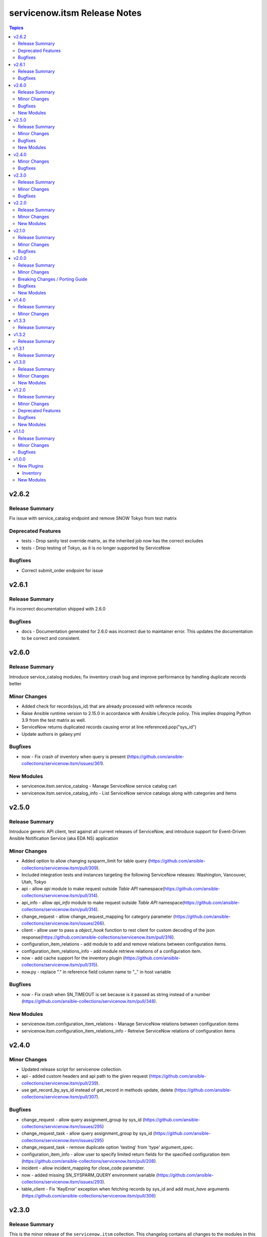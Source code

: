 =============================
servicenow.itsm Release Notes
=============================

.. contents:: Topics

v2.6.2
======

Release Summary
---------------

Fix issue with service_catalog endpoint and remove SNOW Tokyo from test matrix

Deprecated Features
-------------------

- tests - Drop sanity test override matrix, as the inherited job now has the correct excludes
- tests - Drop testing of Tokyo, as it is no longer supported by ServiceNow

Bugfixes
--------

- Correct submit_order endpoint for issue

v2.6.1
======

Release Summary
---------------

Fix incorrect documentation shipped with 2.6.0

Bugfixes
--------

- docs - Documentation generated for 2.6.0 was incorrect due to maintainer error. This updates the documentation to be correct and consistent.

v2.6.0
======

Release Summary
---------------

Introduce service_catalog modules; fix inventory crash bug and improve performance by handling duplicate records better

Minor Changes
-------------

- Added check for records(sys_id) that are already processed with reference records
- Raise Ansible runtime version to 2.15.0 in accordance with Ansible Lifecycle policy. This implies dropping Python 3.9 from the test matrix as well.
- ServiceNow returns duplicated records causing error at line referenced.pop("sys_id")
- Update authors in galaxy.yml

Bugfixes
--------

- now - Fix crash of inventory when query is present (https://github.com/ansible-collections/servicenow.itsm/issues/361).

New Modules
-----------

- servicenow.itsm.service_catalog - Manage ServiceNow service catalog cart
- servicenow.itsm.service_catalog_info - List ServiceNow service catalogs along with categories and items

v2.5.0
======

Release Summary
---------------

Introduce generic API client, test against all current releases of ServiceNow, and introduce support for Event-Driven Ansible Notification Service (aka EDA NS) application

Minor Changes
-------------

- Added option to allow changing sysparm_limit for table query (https://github.com/ansible-collections/servicenow.itsm/pull/309).
- Included integration tests and instances targeting the following ServiceNow releases: Washington, Vancouver, Utah, Tokyo
- api - allow `api` module to make request outside `Table API` namespace(https://github.com/ansible-collections/servicenow.itsm/pull/314).
- api_info - allow `api_info` module to make request outside `Table API` namespace(https://github.com/ansible-collections/servicenow.itsm/pull/314).
- change_request - allow change_request_mapping for category parameter (https://github.com/ansible-collections/servicenow.itsm/issues/266).
- client - allow user to pass a `object_hook` function to rest client for custom decoding of the json response(https://github.com/ansible-collections/servicenow.itsm/pull/316).
- configuration_item_relations - add module to add and remove relations between configuration items.
- configuration_item_relations_info - add module retrieve relations of a configuration item.
- now - add cache support for the inventory plugin (https://github.com/ansible-collections/servicenow.itsm/pull/315).
- now.py - replace "." in reference field column name to "_" in host variable

Bugfixes
--------

- now - Fix crash when SN_TIMEOUT is set because is it passed as string instead of a number (https://github.com/ansible-collections/servicenow.itsm/pull/348).

New Modules
-----------

- servicenow.itsm.configuration_item_relations - Manage ServiceNow relations between configuration items
- servicenow.itsm.configuration_item_relations_info - Retreive ServiceNow relations of configuration items

v2.4.0
======

Minor Changes
-------------

- Updated release script for servicenow collection.
- api - added custom headers and api path to the given request (https://github.com/ansible-collections/servicenow.itsm/pull/239).
- use get_record_by_sys_id instead of get_record in methods update, delete (https://github.com/ansible-collections/servicenow.itsm/pull/307).

Bugfixes
--------

- change_request - allow query assignment_group by sys_id (https://github.com/ansible-collections/servicenow.itsm/issues/295)
- change_request_task - allow query assignment_group by sys_id (https://github.com/ansible-collections/servicenow.itsm/issues/295)
- change_request_task - remove duplicate option 'testing' from 'type' argument_spec.
- configuration_item_info - allow user to specify limited return fields for the specified configuration item (https://github.com/ansible-collections/servicenow.itsm/pull/208).
- incident - allow incident_mapping for close_code parameter.
- now - added missing SN_SYSPARM_QUERY environment variable (https://github.com/ansible-collections/servicenow.itsm/issues/293).
- table_client - Fix 'KeyError' exception when fetching records by sys_id and add `must_have` arguments (https://github.com/ansible-collections/servicenow.itsm/pull/306)

v2.3.0
======

Release Summary
---------------

This is the minor release of the ``servicenow.itsm`` collection.
This changelog contains all changes to the modules in this collection that
have been added after the release of ``servicenow.itsm`` 2.2.0.

Minor Changes
-------------

- Add validate_certs option to instance (https://github.com/ansible-collections/servicenow.itsm/pull/264).
- Added option to pass OAuth2 access token previously obtained from ServiceNow (https://github.com/ansible-collections/servicenow.itsm/pull/272).

Bugfixes
--------

- Fix issue with attachment_upload module not working properly (https://github.com/ansible-collections/servicenow.itsm/pull/260).
- now - use correct environment variable for SN_CLIENT_SECRET (https://github.com/ansible-collections/servicenow.itsm/issues/261).

v2.2.0
======

Release Summary
---------------

This is the minor release of the ``servicenow.itsm`` collection.
This changelog contains all changes to the modules in this collection that
have been added after the release of ``servicenow.itsm`` 2.1.0.

Minor Changes
-------------

- Added attachment_upload module (https://github.com/ansible-collections/servicenow.itsm/pull/248).

New Modules
-----------

- servicenow.itsm.attachment_upload - Upload attachment to the selected table

v2.1.0
======

Release Summary
---------------

This is the minor release of the ``servicenow.itsm`` collection.
This changelog contains all changes to the modules in this collection that
have been added after the release of ``servicenow.itsm`` 2.0.0.

Minor Changes
-------------

- api - Added parameter query_params to api module (https://github.com/ansible-collections/servicenow.itsm/pull/225).
- inventory plugin - Plugin now supports mapping of reference fields inside 'compose' block.

Bugfixes
--------

- inventory plugin - sysparm_query attribute is taken into account.
- mapping - When creating custom mapping, one can list unknown fields and map them to values. Before the fix there was a bug, where one could only rename fields inside mapping.

v2.0.0
======

Release Summary
---------------

This is the major release of the ``servicenow.itsm`` collection.

Minor Changes
-------------

- Attachment integration tests - Add missing register variables (https://github.com/ansible-collections/servicenow.itsm/pull/194)
- TableClient - Remove hardcoded value of sysparm_exclude_reference_link when querying on table api.
- \*_info modules - Added additional module parameter sysparm_display_value to all info modules, which, if set to either true or all, enables the user to see the values of sys_tags.
- \*_info modules - Added field sysparm_query, which represents an encoded query string used to filter the results as an alternative to C(query) (https://github.com/ansible-collections/servicenow.itsm/pull/190).
- api - Added module api, which essentially codifies the ServiceNow REST API explorer in Ansible-native way for POST, PATCH and DELETE operations.
- api - Enhanced api module with template processing capabilities as an alternative to its data parameter for creating or updating a resource (https://github.com/ansible-collections/servicenow.itsm/pull/201).
- api_info - Added module api_info, which essentially codifies the ServiceNow REST API explorer in Ansible-native way for retrieving records (GET operations).
- attachment integration tests - Adapt integration tests for attachment module due to changes on PR 192 (https://github.com/ansible-collections/servicenow.itsm/pull/193)
- configuration_batch_item - now returns result instead only if something was changed or not.
- configuration_item_info - Added option name to simplify queries based on that parameter.
- module_utils/attachments.py - Add ``get_attachment`` and ``save_attachment`` (https://github.com/ansible-collections/servicenow.itsm/pull/186).
- module_utils/problem.py - Added problem client for requesting problem state updates from the I(API for Red Hat Ansible Automation Platform Certified Content Collection) Scripted REST API Service.
- module_utils/util.py - Added optional Boolean parameter C(implicit) to C(get_mapper) function to provide default values for missing keys in the mapping.
- modules/problem.py - Added module parameters validation to match the mapping specification.
- modules/problem.py - Added optional module parameter C(base_api_path) to control the URI prefix of the endpoint exposed by the I(API for Red Hat Ansible Automation Platform Certified Content Collection) Scripted REST API Service.
- now - Added field sysparm_query, which represents an encoded query string used to filter the results as an alternative to C(query) (https://github.com/ansible-collections/servicenow.itsm/pull/190).
- test_api - Remove unused import which caused sanity error. (https://github.com/ansible-collections/servicenow.itsm/pull/204)

Breaking Changes / Porting Guide
--------------------------------

- configuration_item - Added name as a unique identifier. This means that the idempotence is based on name, while previously there was no idempotence (except for sys_id). When state=present if a configuration item with given name does not exist, the item is created. If it already exists, it is updated. (https://github.com/ansible-collections/servicenow.itsm/pull/192)
- plugins/inventory/now.py - Removed parameters ``ansible_host_source``, ``named_groups`` and ``group_by`` (https://github.com/ansible-collections/servicenow.itsm/pull/213).

Bugfixes
--------

- modules/problem.py - Uses I(API for Red Hat Ansible Automation Platform Certified Content Collection) Scripted REST API Service for transitioning problem state in case of Table API fails.

New Modules
-----------

- servicenow.itsm.api - Manage ServiceNow POST, PATCH and DELETE requests
- servicenow.itsm.api_info - Manage ServiceNow GET requests
- servicenow.itsm.attachment - a module that users can use to download attachment using sys_id

v1.4.0
======

Release Summary
---------------

This is the minor release of the ``servicenow.itsm`` collection.

Minor Changes
-------------

- added ignore.txt for Ansible 2.14 devel branch.
- now - Updated documents to make clear how AND OR queries operate.
- now - fix mapped attributes in now modules.
- now - fix validate-modules errors in now inventory plugins.
- now - inventory plugin updated to support ``refresh_token`` and ``grant_type`` (https://github.com/ansible-collections/servicenow.itsm/issues/168).

v1.3.3
======

Release Summary
---------------

This is the patch release of the ``servicenow.itsm`` collection.

v1.3.2
======

Release Summary
---------------

This is the patch release of the ``servicenow.itsm`` collection.

v1.3.1
======

Release Summary
---------------

This is the patch release of the ``servicenow.itsm`` collection.

v1.3.0
======

Release Summary
---------------

This is the minor release of the ``servicenow.itsm`` collection.
This changelog contains all changes to the modules in this collection that
have been added after the release of ``servicenow.itsm`` 1.2.0.

Minor Changes
-------------

- client - Changed the base URL path of the HTTP client for all requests from `/api/now` to `/`
- now - Enhance inventory with additional groups from CMDB relations (https://github.com/ansible-collections/servicenow.itsm/issues/108).
- table.py - add change_request and configuration item search options.

New Modules
-----------

- servicenow.itsm.change_request_task - Manage ServiceNow change request tasks
- servicenow.itsm.change_request_task_info - List ServiceNow change request tasks
- servicenow.itsm.problem_task - Manage ServiceNow problem tasks
- servicenow.itsm.problem_task_info - List ServiceNow problem tasks

v1.2.0
======

Release Summary
---------------

This is the minor release of the ``servicenow.itsm`` collection.
This changelog contains all changes to the modules in this collection that
have been added after the release of ``servicenow.itsm`` 1.1.0.

Minor Changes
-------------

- attachments - Add a client for attachment management. Add support for attachments in change_request, configuration_item, incident and problem modules, including their info counterparts. (https://github.com/ansible-collections/servicenow.itsm/pull/91)

Deprecated Features
-------------------

- now inventory plugin - deprecate non constructed features (https://github.com/ansible-collections/servicenow.itsm/pull/97).

Bugfixes
--------

- change_request - validates on_hold with its respective field instead of a non-existent "on_hold" state when requiring a hold_reason (https://github.com/ansible-collections/servicenow.itsm/pull/86).
- client - Lowercase all header dict keys on Response initialization for better consistency across Python versions. Fix tests and table client accordingly (https://github.com/ansible-collections/servicenow.itsm/pull/98).
- now - add support for constructed feature in inventory plugin (https://github.com/ansible-collections/servicenow.itsm/issues/35).

New Modules
-----------

- servicenow.itsm.configuration_item_batch - Manage ServiceNow configuration items in batch mode

v1.1.0
======

Release Summary
---------------

v1.1.0 release for ServiceNow ITSM collection.

Minor Changes
-------------

- Added new query module utility to filter results in info modules (https://github.com/ansible-collections/servicenow.itsm/issues/66).
- Added query parameter to change request info module
- Added query parameter to configuration item info module
- Added query parameter to incident info module
- Added query parameter to problem info module
- Added support for ``refresh_token`` in login mechanism (https://github.com/ansible-collections/servicenow.itsm/issues/63).

Bugfixes
--------

- now - check instance host value before making REST call from the Client (https://github.com/ansible-collections/servicenow.itsm/pull/79).

v1.0.0
======

New Plugins
-----------

Inventory
~~~~~~~~~

- servicenow.itsm.now - Inventory source for ServiceNow table records.

New Modules
-----------

- servicenow.itsm.change_request - Manage ServiceNow change requests
- servicenow.itsm.change_request_info - List ServiceNow change requests
- servicenow.itsm.configuration_item - Manage ServiceNow configuration items
- servicenow.itsm.configuration_item_info - List ServiceNow configuration item
- servicenow.itsm.incident - Manage ServiceNow incidents
- servicenow.itsm.incident_info - List ServiceNow incidents
- servicenow.itsm.problem - Manage ServiceNow problems
- servicenow.itsm.problem_info - List ServiceNow problems
